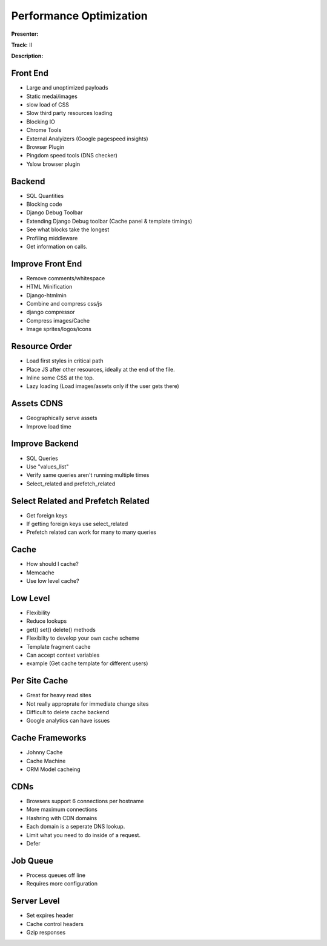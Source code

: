 ========================
Performance Optimization
========================

**Presenter:**

**Track:** II

**Description:**


Front End
---------

* Large and unoptimized payloads
* Static medai/images
* slow load of CSS
* Slow third party resources loading
* Blocking IO
* Chrome Tools
* External Analyizers (Google pagespeed insights)
* Browser Plugin
* Pingdom speed tools (DNS checker)
* Yslow browser plugin

Backend
-------

* SQL Quantities
* Blocking code
* Django Debug Toolbar
* Extending Django Debug toolbar (Cache panel & template timings)
* See what blocks take the longest
* Profiling middleware
* Get information on calls.

Improve Front End
-----------------

* Remove comments/whitespace
* HTML Minification
* Django-htmlmin
* Combine and compress css/js
* django compressor
* Compress images/Cache
* Image sprites/logos/icons

Resource Order
--------------

* Load first styles in critical path
* Place JS after other resources, ideally at the end of the file.
* Inline some CSS at the top.
* Lazy loading (Load images/assets only if the user gets there)

Assets CDNS
-----------

* Geographically serve assets
* Improve load time

Improve Backend
---------------

* SQL Queries
* Use "values_list"
* Verify same queries aren't running multiple times
* Select_related and prefetch_related

Select Related and Prefetch Related
--------------

* Get foreign keys
* If getting foreign keys use select_related
* Prefetch related can work for many to many queries

Cache
-----

* How should I cache?
* Memcache
* Use low level cache?

Low Level
---------

* Flexibility
* Reduce lookups
* get() set() delete() methods
* Flexibilty to develop your own cache scheme
* Template fragment cache
* Can accept context variables
* example (Get cache template for different users)

Per Site Cache
--------------

* Great for heavy read sites
* Not really approprate for immediate change sites
* Difficult to delete cache backend
* Google analytics can have issues

Cache Frameworks
----------------

* Johnny Cache
* Cache Machine
* ORM Model cacheing

CDNs
----

* Browsers support 6 connections per hostname
* More maximum connections
* Hashring with CDN domains
* Each domain is a seperate DNS lookup.
* Limit what you need to do inside of a request.
* Defer 

Job Queue
---------

* Process queues off line
* Requires more configuration

Server Level
------------

* Set expires header
* Cache control headers
* Gzip responses
